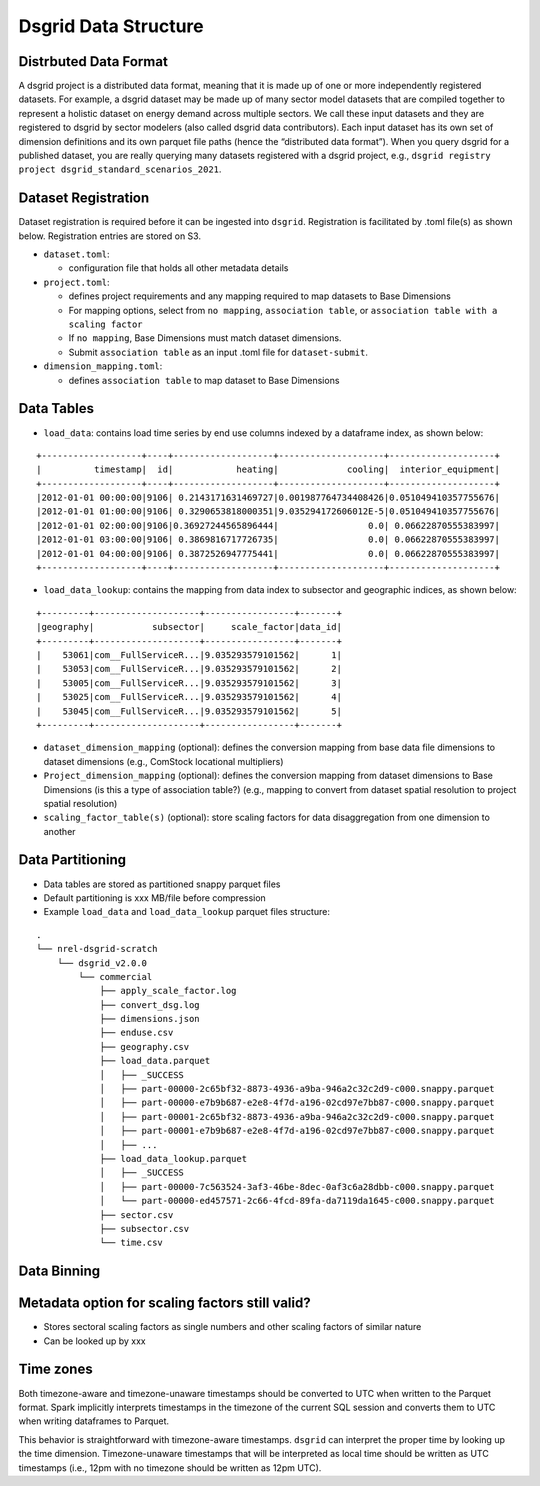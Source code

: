 Dsgrid Data Structure
=====================

Distrbuted Data Format
~~~~~~~~~~~~~~~~~~~~~~~~~~~~~~~~~

A dsgrid project is a distributed data format, meaning that it is made up of one or more independently registered datasets. For example, a dsgrid dataset may be made up of many sector model datasets that are compiled together to represent a holistic dataset on energy demand across multiple sectors. We call these input datasets and they are registered to dsgrid by sector modelers (also called dsgrid data contributors). Each input dataset has its own set of dimension definitions and its own parquet file paths (hence the “distributed data format”). When you query dsgrid for a published dataset, you are really querying many datasets registered with a dsgrid project, e.g., 
``dsgrid registry project dsgrid_standard_scenarios_2021``.


Dataset Registration
~~~~~~~~~~~~~~~~~~~~

Dataset registration is required before it can be ingested into
``dsgrid``. Registration is facilitated by .toml file(s) as shown below.
Registration entries are stored on S3.

-  ``dataset.toml``:

   -  configuration file that holds all other metadata details

-  ``project.toml``:

   -  defines project requirements and any mapping required to map
      datasets to Base Dimensions
   -  For mapping options, select from ``no mapping``,
      ``association table``, or
      ``association table with a scaling factor``
   -  If ``no mapping``, Base Dimensions must match dataset dimensions.
   -  Submit ``association table`` as an input .toml file for
      ``dataset-submit``.

-  ``dimension_mapping.toml``:

   -  defines ``association table`` to map dataset to Base Dimensions

Data Tables
~~~~~~~~~~~

-  ``load_data``: contains load time series by end use columns indexed
   by a dataframe index, as shown below:

::

   +-------------------+----+-------------------+--------------------+--------------------+
   |          timestamp|  id|            heating|             cooling|  interior_equipment|
   +-------------------+----+-------------------+--------------------+--------------------+
   |2012-01-01 00:00:00|9106| 0.2143171631469727|0.001987764734408426|0.051049410357755676|
   |2012-01-01 01:00:00|9106| 0.3290653818000351|9.035294172606012E-5|0.051049410357755676|
   |2012-01-01 02:00:00|9106|0.36927244565896444|                 0.0| 0.06622870555383997|
   |2012-01-01 03:00:00|9106| 0.3869816717726735|                 0.0| 0.06622870555383997|
   |2012-01-01 04:00:00|9106| 0.3872526947775441|                 0.0| 0.06622870555383997|
   +-------------------+----+-------------------+--------------------+--------------------+

-  ``load_data_lookup``: contains the mapping from data index to
   subsector and geographic indices, as shown below:

::

   +---------+--------------------+-----------------+-------+
   |geography|           subsector|     scale_factor|data_id|
   +---------+--------------------+-----------------+-------+
   |    53061|com__FullServiceR...|9.035293579101562|      1|
   |    53053|com__FullServiceR...|9.035293579101562|      2|
   |    53005|com__FullServiceR...|9.035293579101562|      3|
   |    53025|com__FullServiceR...|9.035293579101562|      4|
   |    53045|com__FullServiceR...|9.035293579101562|      5|
   +---------+--------------------+-----------------+-------+

-  ``dataset_dimension_mapping`` (optional): defines the conversion
   mapping from base data file dimensions to dataset dimensions (e.g.,
   ComStock locational multipliers)
-  ``Project_dimension_mapping`` (optional): defines the conversion
   mapping from dataset dimensions to Base Dimensions (is this a type of
   association table?) (e.g., mapping to convert from dataset spatial
   resolution to project spatial resolution)
-  ``scaling_factor_table(s)`` (optional): store scaling factors for
   data disaggregation from one dimension to another

Data Partitioning
~~~~~~~~~~~~~~~~~

-  Data tables are stored as partitioned snappy parquet files
-  Default partitioning is xxx MB/file before compression
-  Example ``load_data`` and ``load_data_lookup`` parquet files
   structure:

::

   .
   └── nrel-dsgrid-scratch
       └── dsgrid_v2.0.0
           └── commercial
               ├── apply_scale_factor.log
               ├── convert_dsg.log
               ├── dimensions.json
               ├── enduse.csv
               ├── geography.csv
               ├── load_data.parquet
               │   ├── _SUCCESS
               │   ├── part-00000-2c65bf32-8873-4936-a9ba-946a2c32c2d9-c000.snappy.parquet
               │   ├── part-00000-e7b9b687-e2e8-4f7d-a196-02cd97e7bb87-c000.snappy.parquet
               │   ├── part-00001-2c65bf32-8873-4936-a9ba-946a2c32c2d9-c000.snappy.parquet
               │   ├── part-00001-e7b9b687-e2e8-4f7d-a196-02cd97e7bb87-c000.snappy.parquet
               │   ├── ...     
               ├── load_data_lookup.parquet
               │   ├── _SUCCESS
               │   ├── part-00000-7c563524-3af3-46be-8dec-0af3c6a28dbb-c000.snappy.parquet
               │   └── part-00000-ed457571-2c66-4fcd-89fa-da7119da1645-c000.snappy.parquet
               ├── sector.csv
               ├── subsector.csv
               └── time.csv

Data Binning
~~~~~~~~~~~~

Metadata option for scaling factors still valid?
~~~~~~~~~~~~~~~~~~~~~~~~~~~~~~~~~~~~~~~~~~~~~~~~

-  Stores sectoral scaling factors as single numbers and other scaling
   factors of similar nature
-  Can be looked up by xxx

Time zones
~~~~~~~~~~
Both timezone-aware and timezone-unaware timestamps should be converted to UTC when written to the Parquet format. Spark implicitly interprets timestamps in the timezone of the current SQL session and converts them to UTC when writing dataframes to Parquet.

This behavior is straightforward with timezone-aware timestamps. ``dsgrid`` can interpret the proper time by looking up the time dimension. Timezone-unaware timestamps that will be interpreted as local time should be written as UTC timestamps (i.e., 12pm with no timezone should be written as 12pm UTC).

